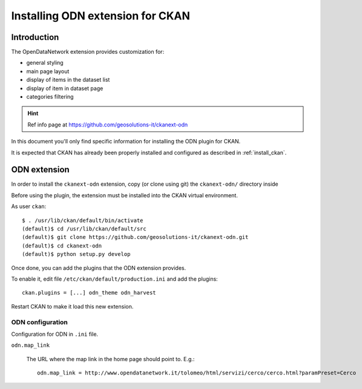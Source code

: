 .. _install_ext_odn:

#################################
Installing ODN extension for CKAN
#################################

============
Introduction
============

The OpenDataNetwork extension provides customization for:

- general styling
- main page layout
- display of items in the dataset list
- display of item in dataset page
- categories filtering


.. hint::
   Ref info page at https://github.com/geosolutions-it/ckanext-odn


In this document you'll only find specific information for installing the ODN plugin for CKAN. 

It is expected that CKAN has already been properly installed and configured as described 
in :ref:`install_ckan`.


.. _extension_odn:

=============
ODN extension
=============

In order to install the ``ckanext-odn`` extension, copy (or clone using git) the ``ckanext-odn/`` directory inside 

Before using the plugin, the extension must be installed into the CKAN virtual environment.

As user ``ckan``::

   $ . /usr/lib/ckan/default/bin/activate
   (default)$ cd /usr/lib/ckan/default/src
   (default)$ git clone https://github.com/geosolutions-it/ckanext-odn.git
   (default)$ cd ckanext-odn
   (default)$ python setup.py develop

Once done, you can add the plugins that the ODN extension provides.

To enable it, edit file ``/etc/ckan/default/production.ini`` and add the plugins::  

   ckan.plugins = [...] odn_theme odn_harvest

Restart CKAN to make it load this new extension.
   
ODN configuration
-----------------

Configuration for ODN in ``.ini`` file.

``odn.map_link``

    The URL where the map link in the home page should point to. E.g.::
      
       odn.map_link = http://www.opendatanetwork.it/tolomeo/html/servizi/cerco/cerco.html?paramPreset=Cerco
